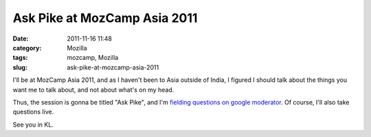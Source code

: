 Ask Pike at MozCamp Asia 2011
#############################
:date: 2011-11-16 11:48
:category: Mozilla
:tags: mozcamp, Mozilla
:slug: ask-pike-at-mozcamp-asia-2011

I'll be at MozCamp Asia 2011, and as I haven't been to Asia outside of India, I figured I should talk about the things you want me to talk about, and not about what's on my head.

Thus, the session is gonna be titled "Ask Pike", and I'm `fielding questions on google moderator <http://www.google.com/moderator/#16/e=14fa62>`__. Of course, I'll also take questions live.

See you in KL.

